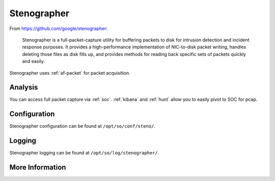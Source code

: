 .. _stenographer:

Stenographer
============

From https://github.com/google/stenographer:

    Stenographer is a full-packet-capture utility for buffering packets to disk for intrusion detection and incident response purposes. It provides a high-performance implementation of NIC-to-disk packet writing, handles deleting those files as disk fills up, and provides methods for reading back specific sets of packets quickly and easily.

Stenographer uses :ref:`af-packet` for packet acquisition.

Analysis
--------
You can access full packet capture via :ref:`soc`. :ref:`kibana` and :ref:`hunt` allow you to easily pivot to SOC for pcap.

Configuration
-------------
Stenographer configuration can be found at ``/opt/so/conf/steno/``.

Logging
-------
Stenographer logging can be found at ``/opt/so/log/stenographer/``.

More Information
----------------

.. seealso::

    For more information about stenographer, please see https://github.com/google/stenographer.
